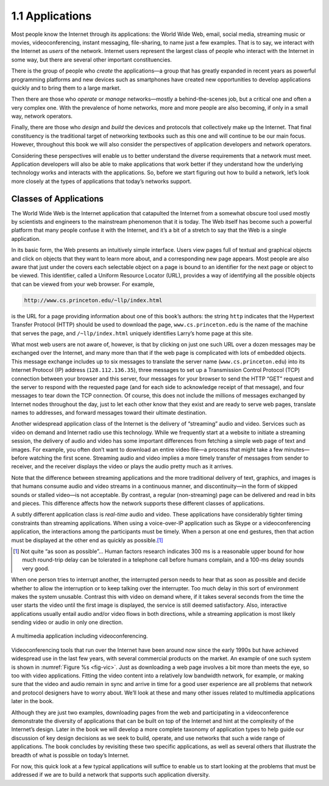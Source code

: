 1.1 Applications
================

Most people know the Internet through its applications: the World Wide
Web, email, social media, streaming music or movies, videoconferencing,
instant messaging, file-sharing, to name just a few examples. That is to
say, we interact with the Internet as *users* of the network. Internet
users represent the largest class of people who interact with the
Internet in some way, but there are several other important
constituencies.

There is the group of people who *create* the applications—a group that
has greatly expanded in recent years as powerful programming platforms
and new devices such as smartphones have created new opportunities to
develop applications quickly and to bring them to a large market.

Then there are those who *operate* or *manage* networks—mostly a
behind-the-scenes job, but a critical one and often a very complex one.
With the prevalence of home networks, more and more people are also
becoming, if only in a small way, network operators.

Finally, there are those who *design* and *build* the devices and
protocols that collectively make up the Internet. That final
constituency is the traditional target of networking textbooks such as
this one and will continue to be our main focus. However, throughout
this book we will also consider the perspectives of application
developers and network operators.

Considering these perspectives will enable us to better understand the
diverse requirements that a network must meet. Application developers
will also be able to make applications that work better if they
understand how the underlying technology works and interacts with the
applications. So, before we start figuring out how to build a network,
let’s look more closely at the types of applications that today’s
networks support.

Classes of Applications
-----------------------

The World Wide Web is the Internet application that catapulted the
Internet from a somewhat obscure tool used mostly by scientists and
engineers to the mainstream phenomenon that it is today. The Web itself
has become such a powerful platform that many people confuse it with the
Internet, and it’s a bit of a stretch to say that the Web is a single
application.

In its basic form, the Web presents an intuitively simple interface.
Users view pages full of textual and graphical objects and click on
objects that they want to learn more about, and a corresponding new page
appears. Most people are also aware that just under the covers each
selectable object on a page is bound to an identifier for the next page
or object to be viewed. This identifier, called a Uniform Resource
Locator (URL), provides a way of identifying all the possible objects
that can be viewed from your web browser. For example,

.. code-block:: html

   http://www.cs.princeton.edu/~llp/index.html

is the URL for a page providing information about one of this book’s
authors: the string ``http`` indicates that the Hypertext Transfer
Protocol (HTTP) should be used to download the page,
``www.cs.princeton.edu`` is the name of the machine that serves the
page, and ``/~llp/index.html`` uniquely identifies Larry’s home page at
this site.

What most web users are not aware of, however, is that by clicking on
just one such URL over a dozen messages may be exchanged over the
Internet, and many more than that if the web page is complicated with
lots of embedded objects. This message exchange includes up to six
messages to translate the server name (``www.cs.princeton.edu``) into
its Internet Protocol (IP) address (``128.112.136.35``), three messages
to set up a Transmission Control Protocol (TCP) connection between your
browser and this server, four messages for your browser to send the HTTP
“GET” request and the server to respond with the requested page (and for
each side to acknowledge receipt of that message), and four messages to
tear down the TCP connection. Of course, this does not include the
millions of messages exchanged by Internet nodes throughout the day,
just to let each other know that they exist and are ready to serve web
pages, translate names to addresses, and forward messages toward their
ultimate destination.

Another widespread application class of the Internet is the delivery of
“streaming” audio and video. Services such as video on demand and
Internet radio use this technology. While we frequently start at a
website to initiate a streaming session, the delivery of audio and video
has some important differences from fetching a simple web page of text
and images. For example, you often don’t want to download an entire
video file—a process that might take a few minutes—before watching the
first scene. Streaming audio and video implies a more timely transfer of
messages from sender to receiver, and the receiver displays the video or
plays the audio pretty much as it arrives.

Note that the difference between streaming applications and the more
traditional delivery of text, graphics, and images is that humans
consume audio and video streams in a continuous manner, and
discontinuity—in the form of skipped sounds or stalled video—is not
acceptable. By contrast, a regular (non-streaming) page can be
delivered and read in bits and pieces. This difference affects how the
network supports these different classes of applications.

A subtly different application class is *real-time* audio and video.
These applications have considerably tighter timing constraints than
streaming applications. When using a voice-over-IP application such as
Skype or a videoconferencing application, the interactions among the
participants must be timely. When a person at one end gestures, then
that action must be displayed at the other end as quickly as possible.\ [#]_

.. [#] Not quite “as soon as possible”… Human factors research
       indicates 300 ms is a reasonable upper bound for how much
       round-trip delay can be tolerated in a telephone call before
       humans complain, and a 100-ms delay sounds very good.

When one person tries to interrupt another, the interrupted person needs
to hear that as soon as possible and decide whether to allow the
interruption or to keep talking over the interrupter. Too much delay in
this sort of environment makes the system unusable. Contrast this with
video on demand where, if it takes several seconds from the time the
user starts the video until the first image is displayed, the service is
still deemed satisfactory. Also, interactive applications usually entail
audio and/or video flows in both directions, while a streaming
application is most likely sending video or audio in only one direction.

.. _fig-vic:
.. figure:: figures/f01-01-9780123850591.png
   :width: 600px
   :align: center

   A multimedia application including videoconferencing.

Videoconferencing tools that run over the Internet have been around now
since the early 1990s but have achieved widespread use in the last few
years, with several commercial products on the market. An example of one
such system is shown in :numref:`Figure %s <fig-vic>`.  Just as
downloading a web page involves a bit more than meets the eye, so too
with video applications. Fitting the video content into a relatively
low bandwidth network, for example, or making sure that the video and
audio remain in sync and arrive in time for a good user experience are
all problems that network and protocol designers have to worry
about. We’ll look at these and many other issues related to multimedia
applications later in the book.

Although they are just two examples, downloading pages from the web and
participating in a videoconference demonstrate the diversity of
applications that can be built on top of the Internet and hint at the
complexity of the Internet’s design. Later in the book we will develop a
more complete taxonomy of application types to help guide our discussion
of key design decisions as we seek to build, operate, and use networks
that such a wide range of applications. The book concludes by revisiting
these two specific applications, as well as several others that
illustrate the breadth of what is possible on today’s Internet.

For now, this quick look at a few typical applications will suffice to
enable us to start looking at the problems that must be addressed if we
are to build a network that supports such application diversity.
